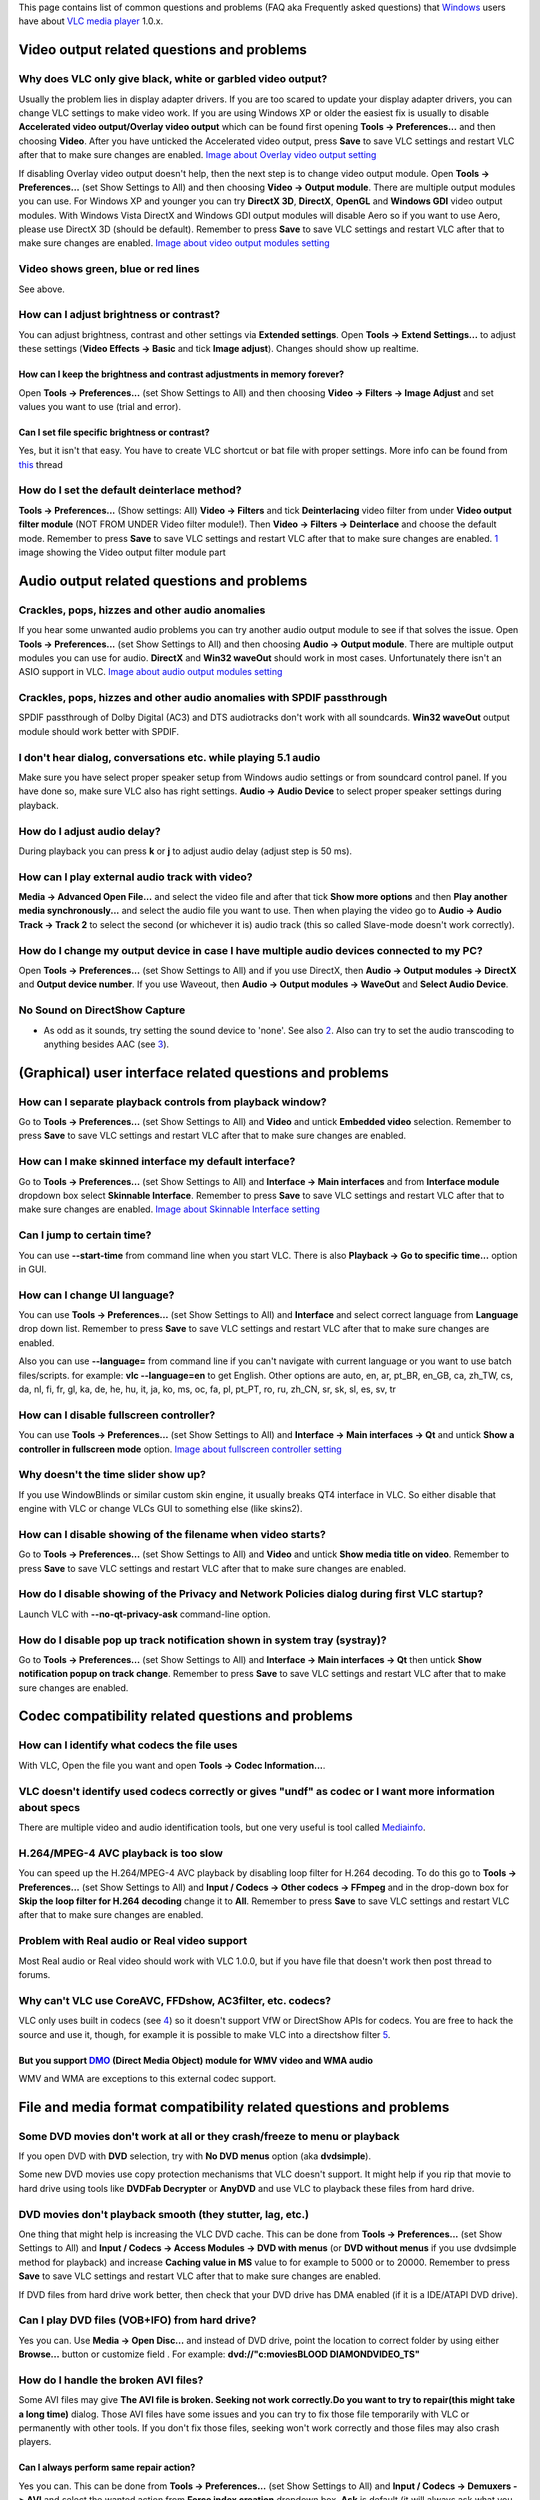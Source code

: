 This page contains list of common questions and problems (FAQ aka Frequently asked questions) that `Windows <Windows>`__ users have about `VLC media player <VLC_media_player>`__ 1.0.x.

Video output related questions and problems
-------------------------------------------

Why does VLC only give black, white or garbled video output?
~~~~~~~~~~~~~~~~~~~~~~~~~~~~~~~~~~~~~~~~~~~~~~~~~~~~~~~~~~~~

Usually the problem lies in display adapter drivers. If you are too scared to update your display adapter drivers, you can change VLC settings to make video work. If you are using Windows XP or older the easiest fix is usually to disable **Accelerated video output/Overlay video output** which can be found first opening **Tools -> Preferences...** and then choosing **Video**. After you have unticked the Accelerated video output, press **Save** to save VLC settings and restart VLC after that to make sure changes are enabled. `Image about Overlay video output setting <http://raiska.comeze.com/tutorials/vlc092/11a.png>`__

If disabling Overlay video output doesn't help, then the next step is to change video output module. Open **Tools -> Preferences...** (set Show Settings to All) and then choosing **Video -> Output module**. There are multiple output modules you can use. For Windows XP and younger you can try **DirectX 3D**, **DirectX**, **OpenGL** and **Windows GDI** video output modules. With Windows Vista DirectX and Windows GDI output modules will disable Aero so if you want to use Aero, please use DirectX 3D (should be default). Remember to press **Save** to save VLC settings and restart VLC after that to make sure changes are enabled. `Image about video output modules setting <http://raiska.comeze.com/tutorials/vlc092/11b.png>`__

Video shows green, blue or red lines
~~~~~~~~~~~~~~~~~~~~~~~~~~~~~~~~~~~~

See above.

How can I adjust brightness or contrast?
~~~~~~~~~~~~~~~~~~~~~~~~~~~~~~~~~~~~~~~~

You can adjust brightness, contrast and other settings via **Extended settings**. Open **Tools -> Extend Settings...** to adjust these settings (**Video Effects -> Basic** and tick **Image adjust**). Changes should show up realtime.

How can I keep the brightness and contrast adjustments in memory forever?
^^^^^^^^^^^^^^^^^^^^^^^^^^^^^^^^^^^^^^^^^^^^^^^^^^^^^^^^^^^^^^^^^^^^^^^^^

Open **Tools -> Preferences...** (set Show Settings to All) and then choosing **Video -> Filters -> Image Adjust** and set values you want to use (trial and error).

Can I set file specific brightness or contrast?
^^^^^^^^^^^^^^^^^^^^^^^^^^^^^^^^^^^^^^^^^^^^^^^

Yes, but it isn't that easy. You have to create VLC shortcut or bat file with proper settings. More info can be found from `this <http://forum.videolan.org/viewtopic.php?f=14&t=46202#p152964>`__ thread

How do I set the default deinterlace method?
~~~~~~~~~~~~~~~~~~~~~~~~~~~~~~~~~~~~~~~~~~~~

**Tools -> Preferences...** (Show settings: All) **Video -> Filters** and tick **Deinterlacing** video filter from under **Video output filter module** (NOT FROM UNDER Video filter module!). Then **Video -> Filters -> Deinterlace** and choose the default mode. Remember to press **Save** to save VLC settings and restart VLC after that to make sure changes are enabled. `1 <http://img399.imageshack.us/img399/4220/vlcdeinterlace01hc2.png>`__ image showing the Video output filter module part

Audio output related questions and problems
-------------------------------------------

Crackles, pops, hizzes and other audio anomalies
~~~~~~~~~~~~~~~~~~~~~~~~~~~~~~~~~~~~~~~~~~~~~~~~

If you hear some unwanted audio problems you can try another audio output module to see if that solves the issue. Open **Tools -> Preferences...** (set Show Settings to All) and then choosing **Audio -> Output module**. There are multiple output modules you can use for audio. **DirectX** and **Win32 waveOut** should work in most cases. Unfortunately there isn't an ASIO support in VLC. `Image about audio output modules setting <http://raiska.comeze.com/tutorials/vlc092/10b.png>`__

Crackles, pops, hizzes and other audio anomalies with SPDIF passthrough
~~~~~~~~~~~~~~~~~~~~~~~~~~~~~~~~~~~~~~~~~~~~~~~~~~~~~~~~~~~~~~~~~~~~~~~

SPDIF passthrough of Dolby Digital (AC3) and DTS audiotracks don't work with all soundcards. **Win32 waveOut** output module should work better with SPDIF.

I don't hear dialog, conversations etc. while playing 5.1 audio
~~~~~~~~~~~~~~~~~~~~~~~~~~~~~~~~~~~~~~~~~~~~~~~~~~~~~~~~~~~~~~~

Make sure you have select proper speaker setup from Windows audio settings or from soundcard control panel. If you have done so, make sure VLC also has right settings. **Audio -> Audio Device** to select proper speaker settings during playback.

How do I adjust audio delay?
~~~~~~~~~~~~~~~~~~~~~~~~~~~~

During playback you can press **k** or **j** to adjust audio delay (adjust step is 50 ms).

How can I play external audio track with video?
~~~~~~~~~~~~~~~~~~~~~~~~~~~~~~~~~~~~~~~~~~~~~~~

**Media -> Advanced Open File...** and select the video file and after that tick **Show more options** and then **Play another media synchronously...** and select the audio file you want to use. Then when playing the video go to **Audio -> Audio Track -> Track 2** to select the second (or whichever it is) audio track (this so called Slave-mode doesn't work correctly).

How do I change my output device in case I have multiple audio devices connected to my PC?
~~~~~~~~~~~~~~~~~~~~~~~~~~~~~~~~~~~~~~~~~~~~~~~~~~~~~~~~~~~~~~~~~~~~~~~~~~~~~~~~~~~~~~~~~~

Open **Tools -> Preferences...** (set Show Settings to All) and if you use DirectX, then **Audio -> Output modules -> DirectX** and **Output device number**. If you use Waveout, then **Audio -> Output modules -> WaveOut** and **Select Audio Device**.

No Sound on DirectShow Capture
~~~~~~~~~~~~~~~~~~~~~~~~~~~~~~

-  As odd as it sounds, try setting the sound device to 'none'. See also `2 <http://forum.videolan.org/viewtopic.php?t=2859>`__. Also can try to set the audio transcoding to anything besides AAC (see `3 <http://betterlogic.com/roger/?p=3052>`__).

(Graphical) user interface related questions and problems
---------------------------------------------------------

How can I separate playback controls from playback window?
~~~~~~~~~~~~~~~~~~~~~~~~~~~~~~~~~~~~~~~~~~~~~~~~~~~~~~~~~~

Go to **Tools -> Preferences...** (set Show Settings to All) and **Video** and untick **Embedded video** selection. Remember to press **Save** to save VLC settings and restart VLC after that to make sure changes are enabled.

How can I make skinned interface my default interface?
~~~~~~~~~~~~~~~~~~~~~~~~~~~~~~~~~~~~~~~~~~~~~~~~~~~~~~

Go to **Tools -> Preferences...** (set Show Settings to All) and **Interface -> Main interfaces** and from **Interface module** dropdown box select **Skinnable Interface**. Remember to press **Save** to save VLC settings and restart VLC after that to make sure changes are enabled. `Image about Skinnable Interface setting <http://raiska.comeze.com/tutorials/vlc092/20.png>`__

Can I jump to certain time?
~~~~~~~~~~~~~~~~~~~~~~~~~~~

You can use **--start-time** from command line when you start VLC. There is also **Playback -> Go to specific time...** option in GUI.

How can I change UI language?
~~~~~~~~~~~~~~~~~~~~~~~~~~~~~

You can use **Tools -> Preferences...** (set Show Settings to All) and **Interface** and select correct language from **Language** drop down list. Remember to press **Save** to save VLC settings and restart VLC after that to make sure changes are enabled.

Also you can use **--language=** from command line if you can't navigate with current language or you want to use batch files/scripts. for example: **vlc --language=en** to get English. Other options are auto, en, ar, pt_BR, en_GB, ca, zh_TW, cs, da, nl, fi, fr, gl, ka, de, he, hu, it, ja, ko, ms, oc, fa, pl, pt_PT, ro, ru, zh_CN, sr, sk, sl, es, sv, tr

How can I disable fullscreen controller?
~~~~~~~~~~~~~~~~~~~~~~~~~~~~~~~~~~~~~~~~

You can use **Tools -> Preferences...** (set Show Settings to All) and **Interface -> Main interfaces -> Qt** and untick **Show a controller in fullscreen mode** option. `Image about fullscreen controller setting <http://raiska.comeze.com/tutorials/vlc092/25.png>`__

Why doesn't the time slider show up?
~~~~~~~~~~~~~~~~~~~~~~~~~~~~~~~~~~~~

If you use WindowBlinds or similar custom skin engine, it usually breaks QT4 interface in VLC. So either disable that engine with VLC or change VLCs GUI to something else (like skins2).

How can I disable showing of the filename when video starts?
~~~~~~~~~~~~~~~~~~~~~~~~~~~~~~~~~~~~~~~~~~~~~~~~~~~~~~~~~~~~

Go to **Tools -> Preferences...** (set Show Settings to All) and **Video** and untick **Show media title on video**. Remember to press **Save** to save VLC settings and restart VLC after that to make sure changes are enabled.

How do I disable showing of the Privacy and Network Policies dialog during first VLC startup?
~~~~~~~~~~~~~~~~~~~~~~~~~~~~~~~~~~~~~~~~~~~~~~~~~~~~~~~~~~~~~~~~~~~~~~~~~~~~~~~~~~~~~~~~~~~~~

Launch VLC with **--no-qt-privacy-ask** command-line option.

How do I disable pop up track notification shown in system tray (systray)?
~~~~~~~~~~~~~~~~~~~~~~~~~~~~~~~~~~~~~~~~~~~~~~~~~~~~~~~~~~~~~~~~~~~~~~~~~~

Go to **Tools -> Preferences...** (set Show Settings to All) and **Interface -> Main interfaces -> Qt** then untick **Show notification popup on track change**. Remember to press **Save** to save VLC settings and restart VLC after that to make sure changes are enabled.

Codec compatibility related questions and problems
--------------------------------------------------

How can I identify what codecs the file uses
~~~~~~~~~~~~~~~~~~~~~~~~~~~~~~~~~~~~~~~~~~~~

With VLC, Open the file you want and open **Tools -> Codec Information...**.

VLC doesn't identify used codecs correctly or gives "undf" as codec or I want more information about specs
~~~~~~~~~~~~~~~~~~~~~~~~~~~~~~~~~~~~~~~~~~~~~~~~~~~~~~~~~~~~~~~~~~~~~~~~~~~~~~~~~~~~~~~~~~~~~~~~~~~~~~~~~~

There are multiple video and audio identification tools, but one very useful is tool called `Mediainfo <http://mediainfo.sourceforge.net/>`__.

H.264/MPEG-4 AVC playback is too slow
~~~~~~~~~~~~~~~~~~~~~~~~~~~~~~~~~~~~~

You can speed up the H.264/MPEG-4 AVC playback by disabling loop filter for H.264 decoding. To do this go to **Tools -> Preferences...** (set Show Settings to All) and **Input / Codecs -> Other codecs -> FFmpeg** and in the drop-down box for **Skip the loop filter for H.264 decoding** change it to **All**. Remember to press **Save** to save VLC settings and restart VLC after that to make sure changes are enabled.

Problem with Real audio or Real video support
~~~~~~~~~~~~~~~~~~~~~~~~~~~~~~~~~~~~~~~~~~~~~

Most Real audio or Real video should work with VLC 1.0.0, but if you have file that doesn't work then post thread to forums.

Why can't VLC use CoreAVC, FFDshow, AC3filter, etc. codecs?
~~~~~~~~~~~~~~~~~~~~~~~~~~~~~~~~~~~~~~~~~~~~~~~~~~~~~~~~~~~

VLC only uses built in codecs (see `4 <http://en.wikipedia.org/wiki/VLC_media_player>`__) so it doesn't support VfW or DirectShow APIs for codecs. You are free to hack the source and use it, though, for example it is possible to make VLC into a directshow filter `5 <http://www.sensoray.com/support/videoLan.htm>`__.

But you support `DMO <DMO>`__ (Direct Media Object) module for WMV video and WMA audio
^^^^^^^^^^^^^^^^^^^^^^^^^^^^^^^^^^^^^^^^^^^^^^^^^^^^^^^^^^^^^^^^^^^^^^^^^^^^^^^^^^^^^^

WMV and WMA are exceptions to this external codec support.

File and media format compatibility related questions and problems
------------------------------------------------------------------

Some DVD movies don't work at all or they crash/freeze to menu or playback
~~~~~~~~~~~~~~~~~~~~~~~~~~~~~~~~~~~~~~~~~~~~~~~~~~~~~~~~~~~~~~~~~~~~~~~~~~

If you open DVD with **DVD** selection, try with **No DVD menus** option (aka **dvdsimple**).

Some new DVD movies use copy protection mechanisms that VLC doesn't support. It might help if you rip that movie to hard drive using tools like **DVDFab Decrypter** or **AnyDVD** and use VLC to playback these files from hard drive.

DVD movies don't playback smooth (they stutter, lag, etc.)
~~~~~~~~~~~~~~~~~~~~~~~~~~~~~~~~~~~~~~~~~~~~~~~~~~~~~~~~~~

One thing that might help is increasing the VLC DVD cache. This can be done from **Tools -> Preferences...** (set Show Settings to All) and **Input / Codecs -> Access Modules -> DVD with menus** (or **DVD without menus** if you use dvdsimple method for playback) and increase **Caching value in MS** value to for example to 5000 or to 20000. Remember to press **Save** to save VLC settings and restart VLC after that to make sure changes are enabled.

If DVD files from hard drive work better, then check that your DVD drive has DMA enabled (if it is a IDE/ATAPI DVD drive).

Can I play DVD files (VOB+IFO) from hard drive?
~~~~~~~~~~~~~~~~~~~~~~~~~~~~~~~~~~~~~~~~~~~~~~~

Yes you can. Use **Media -> Open Disc...** and instead of DVD drive, point the location to correct folder by using either **Browse...** button or customize field . For example: **dvd://"c:\movies\BLOOD DIAMOND\VIDEO_TS"**

How do I handle the broken AVI files?
~~~~~~~~~~~~~~~~~~~~~~~~~~~~~~~~~~~~~

Some AVI files may give **The AVI file is broken. Seeking not work correctly.Do you want to try to repair(this might take a long time)** dialog. Those AVI files have some issues and you can try to fix those file temporarily with VLC or permanently with other tools. If you don't fix those files, seeking won't work correctly and those files may also crash players.

Can I always perform same repair action?
^^^^^^^^^^^^^^^^^^^^^^^^^^^^^^^^^^^^^^^^

Yes you can. This can be done from **Tools -> Preferences...** (set Show Settings to All) and **Input / Codecs -> Demuxers -> AVI** and select the wanted action from **Force index creation** dropdown box. **Ask** is default (it will always ask what you want to do). **Always fix** tries to always fix AVI files and **Never fix** always starts the playback without fixing. Remember to press **Save** to save VLC settings and restart VLC after that to make sure changes are enabled.

Can I fix those broken AVI files permanently?
^^^^^^^^^^^^^^^^^^^^^^^^^^^^^^^^^^^^^^^^^^^^^

Yes. You can try for example `Virtualdub <http://www.virtualdub.org/>`__ for fixing. Virtualdub `help <http://forum.videolan.org/viewtopic.php?f=14&t=45427&p=143688&hilit=virtualdub#p143688>`__.

Can I fix those broken or partially downloaded Matroska/MKV files too?
^^^^^^^^^^^^^^^^^^^^^^^^^^^^^^^^^^^^^^^^^^^^^^^^^^^^^^^^^^^^^^^^^^^^^^

Yes. You can try `Meteorite <http://meteorite.sourceforge.net>`__ for fixing.

Some MP4 or 3GP files don't have audio at all
~~~~~~~~~~~~~~~~~~~~~~~~~~~~~~~~~~~~~~~~~~~~~

If those files have AMR audio (usually ones from mobile phones) they won't work with current stable VLC versions.

Subtitles related questions and problems
----------------------------------------

How do I adjust subtitle delay?
~~~~~~~~~~~~~~~~~~~~~~~~~~~~~~~

During playback you can press **h** or **g** to adjust subtitle delay (adjust step is 50 ms).

How can I select right subtitle track?
~~~~~~~~~~~~~~~~~~~~~~~~~~~~~~~~~~~~~~

If your video has multiple subtitle tracks, you can select the one you would like to see from **Video -> Subtitles Track**.

Can I disable hardcoded or "burned" subtitles with VLC?
~~~~~~~~~~~~~~~~~~~~~~~~~~~~~~~~~~~~~~~~~~~~~~~~~~~~~~~

No.

Can I change font, font size, style or color?
~~~~~~~~~~~~~~~~~~~~~~~~~~~~~~~~~~~~~~~~~~~~~

You can with text-based subtitle formats (`Subtitles codecs <Subtitles_codecs>`__). Go to **Tools -> Preferences...** (set Show Settings to All) and **Video -> Subtitles/OSD -> Text renderer** and adjust anything you want. **Font size in pixels** overrides **Relative font size** selection. Remember to press **Save** to save VLC settings and restart VLC after that to make sure changes are enabled.

How can I change subtitles text encoding?
~~~~~~~~~~~~~~~~~~~~~~~~~~~~~~~~~~~~~~~~~

If you see wrong characters on screen or **failed to convert subtitle encoding** error message you should try to change **Subtitles text encoding** option which can be found from **Tools -> Preferences...** (set Show Settings to All) and **Input / Codecs -> Other codecs -> Subtitles**. Remember to press **Save** to save VLC settings and restart VLC after that to make sure changes are enabled.

How can I select a Unicode font, so I can watch e.g. Chinese subtitles?
~~~~~~~~~~~~~~~~~~~~~~~~~~~~~~~~~~~~~~~~~~~~~~~~~~~~~~~~~~~~~~~~~~~~~~~

Go to **Tools -> Preferences...** (set Show Settings to All) and **Video -> Subtitles/OSD**, then change the **Text Rendering Module** from **Default** to **Freetype2 font renderer**. After that go to **Video -> Subtitles/OSD -> Text renderer** and choose Unicode font (like **ARIALUNI.TTF**) to Font (you cannot select fonts directly from %windir%\fonts by using Browse... because the default Windows explorer behavior doesn't allow it, but you can copy the font to another folder before selecting it or type location directly to Font field, like C:\WINDOWS\Fonts\ARIALUNI.TTF). Remember to press **Save** to save VLC settings and restart VLC after that to make sure changes are enabled.

General problems and issues
---------------------------

VLC crashes/freezes/BSODs my computer
~~~~~~~~~~~~~~~~~~~~~~~~~~~~~~~~~~~~~

VLC doesn't do that. Normal apps shouldn't be able to cause issues like these to operating systems. Culprit is usually bad device driver (for example display adapter driver, soundcard driver, chipset driver, network adapter driver etc.) or broken hardware.

How do I reset VLC settings?
~~~~~~~~~~~~~~~~~~~~~~~~~~~~

If you can start VLC, go to **Tools -> Preferences...** and then press **Reset Preferences** and **Save** to reset and save VLC settings. Remember to restart VLC after that to make sure changes are enabled.

If you can't start VLC, go to **%appdata%** folder and delete **vlc** folder from there.

VLC crashes on startup
~~~~~~~~~~~~~~~~~~~~~~

This usually happens because VLC setting files have been corrupted. Resetting VLC settings should fix this.

I messed up my file associations or I want to modify them
~~~~~~~~~~~~~~~~~~~~~~~~~~~~~~~~~~~~~~~~~~~~~~~~~~~~~~~~~

Please read `this documentation <Windows#How_to_associate_media_files_to_VLC>`__.

Can VLC burn CD, DVD, HD DVD or Blu-ray discs?
~~~~~~~~~~~~~~~~~~~~~~~~~~~~~~~~~~~~~~~~~~~~~~

No.

Is VLC legal in all countries?
~~~~~~~~~~~~~~~~~~~~~~~~~~~~~~

Probably not. Specially DeCSS module might violate DMCA (and similar laws) and some codecs would require licenses for personal/commercial use. There haven't been any court cases related to VLC but specially companies should make sure they pay license fees to license holders if they use VLC commercially and use patented formats or codecs.

Can I run multiple VLC instances?
~~~~~~~~~~~~~~~~~~~~~~~~~~~~~~~~~

Yes you can. Read `this documentation <How_to_play_multiple_instances_of_VLC>`__.

Latest VLC (1.0.0) doesn't work with Windows Me/98/98se/95/NT
~~~~~~~~~~~~~~~~~~~~~~~~~~~~~~~~~~~~~~~~~~~~~~~~~~~~~~~~~~~~~

This is by design. You need at least Windows 2000 to run latest VLC. For earlier Windows release, use VLC 0.8.6i or check out `this forum post <http://forum.videolan.org/viewtopic.php?f=14&t=64425>`__ for tips running latest VLC under Windows 98 or Windows Me.

How can I make VLC to preview my eMule downloads?
~~~~~~~~~~~~~~~~~~~~~~~~~~~~~~~~~~~~~~~~~~~~~~~~~

Check out `this forum post <http://forum.videolan.org/viewtopic.php?f=14&t=61826#p206451>`__.

How do I specify the folder where the recorded files (via red rec button) will be stored?
~~~~~~~~~~~~~~~~~~~~~~~~~~~~~~~~~~~~~~~~~~~~~~~~~~~~~~~~~~~~~~~~~~~~~~~~~~~~~~~~~~~~~~~~~

**Tools → Preferences...** and **Input&codecs** and **Record directory or filename**. Remember to press **Save** to save VLC settings and restart VLC after that to make sure changes are enabled.
